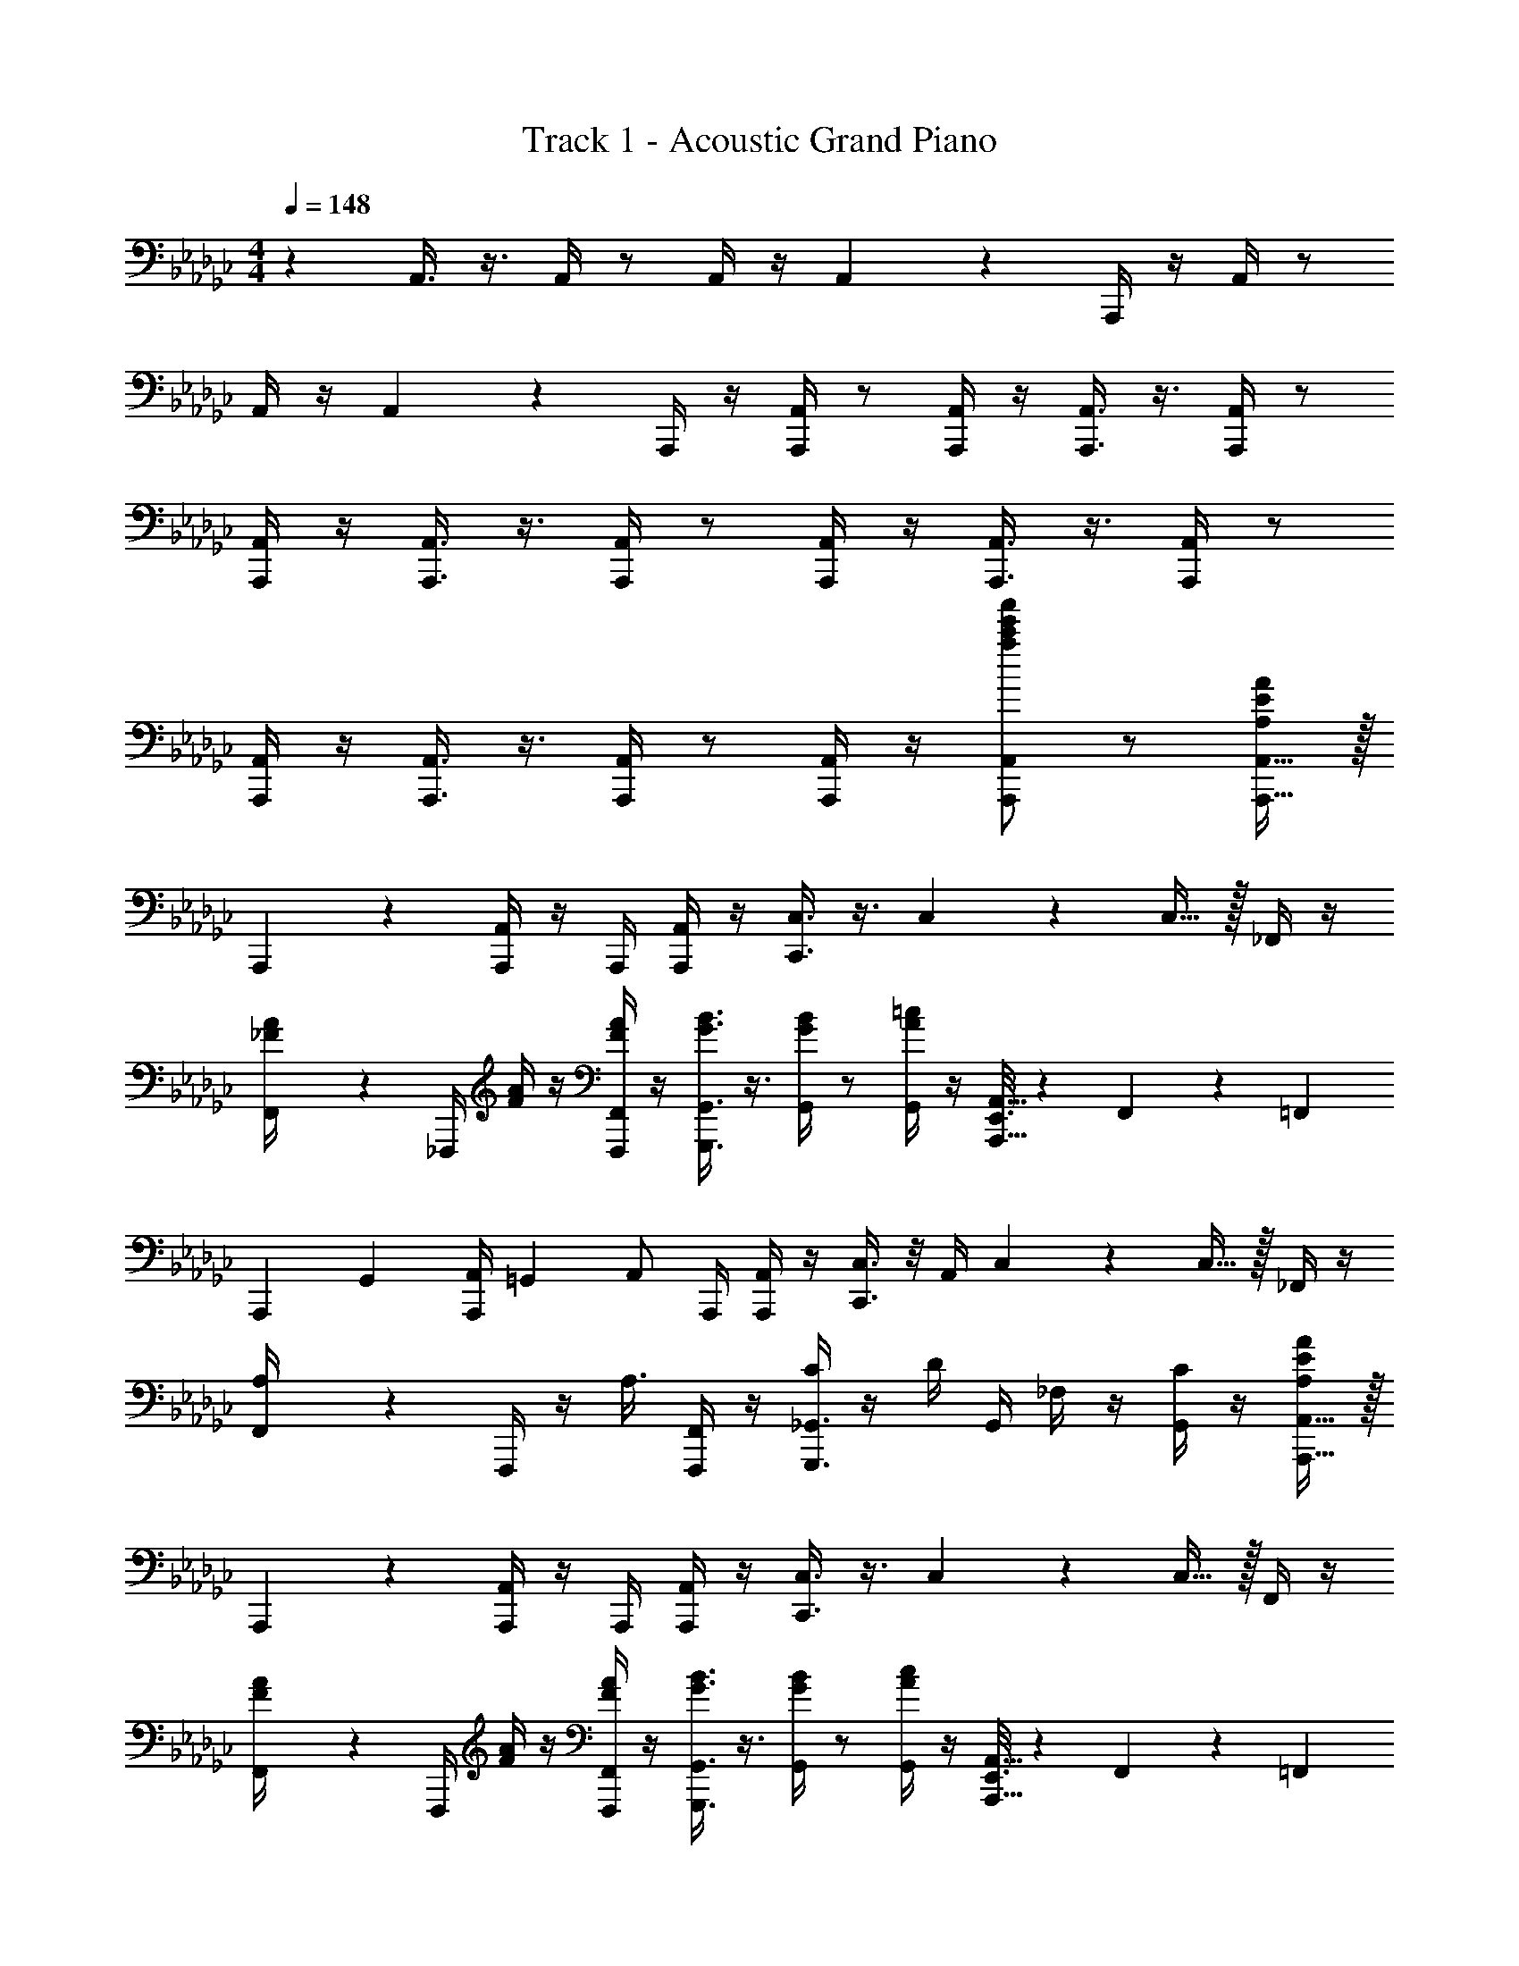 X: 1
T: Track 1 - Acoustic Grand Piano
Z: ABC Generated by Starbound Composer v0.8.7
L: 1/4
M: 4/4
Q: 1/4=148
K: Gb
z A,,3/8 z3/8 A,,/4 z/ A,,/4 z/4 A,,2/9 z/36 A,,,/4 z/4 A,,/4 z/ 
A,,/4 z/4 A,,2/9 z/36 A,,,/4 z/4 [A,,,/4A,,/4] z/ [A,,,/4A,,/4] z/4 [A,,,3/8A,,3/8] z3/8 [A,,,/4A,,/4] z/ 
[A,,,/4A,,/4] z/4 [A,,,3/8A,,3/8] z3/8 [A,,,/4A,,/4] z/ [A,,,/4A,,/4] z/4 [A,,,3/8A,,3/8] z3/8 [A,,,/4A,,/4] z/ 
[A,,,/4A,,/4] z/4 [A,,,3/8A,,3/8] z3/8 [A,,,/4A,,/4] z/ [A,,,/4A,,/4] z/4 [A,,,/A,,/a19/20c'19/20e'19/20a'19/20] z/ [A,,,15/32A,,15/32A,19/20E19/20A19/20] z/32 
A,,,2/9 z/36 [A,,,/4A,,/4] z/4 A,,,/4 [A,,,/4A,,/4] z/4 [C,,3/8C,3/8] z3/8 C,5/14 z11/28 C,15/32 z/32 _F,,/4 z/4 
[F,,2/9_F/4A/4] z/36 _F,,,/4 [F/4A/4] z/4 [F/4A/4F,,,/4F,,/4] z/4 [G3/8B3/8G,,,3/8G,,3/8] z3/8 [G/4B/4G,,/4] z/ [A/4=c/4G,,/4] z/4 [E,,3/16A,,,15/32A,,15/32] z/80 F,,17/90 z/90 [z/10=F,,11/60] 
[z/10A,,,2/9] [z3/20G,,13/70] [z/20A,,,/4A,,/4] =G,,/5 [z/4A,,/] A,,,/4 [A,,,/4A,,/4] z/4 [C,,3/8C,3/8] z/8 A,,/4 C,5/14 z11/28 C,15/32 z/32 _F,,/4 z/4 
[F,,2/9A,/4] z/36 F,,,/4 z/4 [z/4A,3/8] [F,,,/4F,,/4] z/4 [C/4G,,,3/8_G,,3/8] z/4 D/4 G,,/4 _F,/4 z/4 [C/4G,,/4] z/4 [A,,,15/32A,,15/32A,19/20E19/20A19/20] z/32 
A,,,2/9 z/36 [A,,,/4A,,/4] z/4 A,,,/4 [A,,,/4A,,/4] z/4 [C,,3/8C,3/8] z3/8 C,5/14 z11/28 C,15/32 z/32 F,,/4 z/4 
[F,,2/9F/4A/4] z/36 F,,,/4 [F/4A/4] z/4 [F/4A/4F,,,/4F,,/4] z/4 [G3/8B3/8G,,,3/8G,,3/8] z3/8 [G/4B/4G,,/4] z/ [A/4c/4G,,/4] z/4 [E,,3/16A,,,15/32A,,15/32] z/80 F,,17/90 z/90 [z/10=F,,11/60] 
[z/10A,,,2/9] [z3/20G,,13/70] [z/20A,,,/4A,,/4] =G,,/5 [z/4A,,/] A,,,/4 [A,,,/4A,,/4] z/4 [C,,3/8C,3/8] z3/8 C,5/14 z11/28 C,15/32 z/32 [_F,,/4F3/8] z/4 
F,,2/9 z/36 [F/4F,,,/4] z/ [F/4F,,,/4F,,/4] z/4 [G,,,3/8_G,,3/8G/] z3/8 G,,/4 G/ G,,/4 z/4 [E2/9A,,3/8] z/36 A/4 z/4 
[E/4A,,/4] A/4 z/4 [E2/9A,,/4] z/36 A/4 A,,3/8 z3/8 A,,/4 z/ A,,/4 z/4 F,,3/8 z3/8 
F,,/4 z/ F,,/4 z/4 G,,3/8 z3/8 G,,/4 z/ G,,/4 z/4 A,,3/8 z3/8 
A,,/4 z/ A,,/4 z/4 A,,3/8 z3/8 A,,/4 z/ A,,/4 z/4 F,,3/8 z3/8 
[a/4F,,/4] a'2/9 z/36 a'/4 F,,/4 a'/4 [a'/4G,,3/8] z/4 a'/4 G,,/4 z/ G,,/4 z/4 [A,2/9A2/9A,,3/8] z/36 E/4 A,2/9 z/36 
[E/4A,,/4] A,2/9 z/36 E/4 [A,2/9A,,/4] z/36 E/4 [A,2/9A,,3/8] z/36 E/4 A,2/9 z/36 [E/4A,,/4] A,2/9 z/36 E/4 [A,2/9A,,/4] z/36 E/4 [F,,3/8D/] z3/8 
F,,/4 z/ F,,/4 z/4 G,,3/8 z3/8 G,,/4 z/ G,,/4 z/4 [A,,3/8A/] z3/8 
A,,/4 z/ A,,/4 z/4 A,,3/8 z3/8 A,,/4 z/ A,,/4 z/4 [F,,3/8A/] z3/8 
F,,/4 z/ F,,/4 z/4 G,,/4 z/4 [G15/32g15/32G,,15/32G,15/32] z/32 [A15/32a15/32A,,15/32A,15/32] z/32 [B15/32b15/32B,,15/32B,15/32] z/32 [_c15/32c'15/32C,15/32C15/32] z/32 [B15/32b15/32B,,15/32B,15/32] z/32 
[A57/20a57/20A,,57/20A,57/20] z3/20 A,,3/8 z3/8 A,,/4 z/ 
A,,/4 z/4 [A,,3/8A/] z3/8 A,,/4 z/ A,,/4 z/4 A,,3/8 z3/8 A,,/4 z/ 
A,,/4 z/4 A,,3/8 z3/8 A,,/4 z/ A,,/4 z/4 [a3/8A,,3/8] z3/8 [e/4A,,/4] z/ 
[a/4A,,/4] z/4 [A,,3/8c19/20c'19/20] z3/8 A,,/4 [G/g/] A,,/4 z/4 [a3/8A,,3/8] z3/8 [e/4A,,/4] z/ 
[a/4A,,/4] z/4 [g3/8A,,3/8] z3/8 [e/4A,,/4] z/ [g/4A,,/4] z/4 [f/4D,,3/8] z/4 a2/9 z/36 [d/4D,,/4] a/4 z/4 
[g/4a/4D,,/4] z/4 [f/4c'/4E,,3/8] z/4 [d/4a/4] E,,/4 [e/4g/4] z/4 [c/4E,,/4] z/4 [A3/8a3/8A,,3/8] z3/8 [e/4A,,/4] z/ 
[a/4A,,/4] z/4 [g3/8A,,3/8] z3/8 [e/4A,,/4] z/ [g/4A,,/4] z/4 [f/4D,,3/8] z/4 A2/9 z/36 [d/4D,,/4] A/4 z/4 
[A/4g/4D,,/4] z/4 [c/4f/4E,,3/8] z/4 [A/4d/4] E,,/4 [E/4G/4e/4] z/4 [c/4E,,/4] z/4 [A,,3/8c19/10c'19/10] z3/8 A,,/4 z/ 
A,,/4 z/4 A,,3/8 z/8 [z/4c15/32c'15/32] A,,/4 [B15/32b15/32] z/32 [A,,/4G19/8g19/8] z/4 D,,3/8 z3/8 D,,/4 z/ 
D,,/4 z/4 E,,3/8 z/8 [z/4E15/32e15/32] E,,/4 [B15/32b15/32] z/32 [E,,/4A47/9a47/9] z/4 A,,3/8 z3/8 A,,/4 z/ 
A,,/4 z/4 A,,3/8 z3/8 A,,/4 z/ A,,/4 z/4 A,,3/8 z3/8 A,,/4 z/ 
A,,/4 z/4 [A,,3/8c15/32] z/8 [z/4d15/32] A,,/4 e/ A,,/4 z/4 [A,,3/8e19/20] z3/8 A,,/4 [z/a19/8] 
A,,/4 z/4 A,,3/8 z3/8 A,,/4 z/ [A,,/4b15/32] z/4 [D,,3/8c'15/32] z/8 [z/4b15/32] D,,/4 a/ 
D,,/4 z/4 [E,,3/8e19/10] z3/8 E,,/4 [z/G19/20] E,,/4 z/4 [A,,3/8A19/20] z3/8 A,,/4 [z/e93/28] 
A,,/4 z/4 A,,3/8 z3/8 A,,/4 z/ A,,/4 z/4 D,,3/8 z/8 [z/4d15/32] D,,/4 e15/32 z/32 
[D,,/4f15/32] z/4 [E,,3/8d19/20] z3/8 E,,/4 [z/G19/20] E,,/4 z/4 [C,3/8A19/10e19/10a19/10] z3/8 C,/4 z/ 
C,/4 z/4 C,3/8 z/8 [z/4c15/32g15/32c'15/32] C,/4 [B15/32g15/32b15/32] z/32 [C,/4G19/8c19/8d19/8g19/8] z/4 D,3/8 z3/8 D,/4 z/ 
D,/4 z/4 D,3/8 z/8 [z/4E15/32B15/32e15/32] D,/4 [B15/32g15/32b15/32] z/32 [D,/4A77/18e77/18a77/18] z/4 A,,3/8 z3/8 A,,/4 z/ 
A,,/4 z/4 A,,3/8 z3/8 A,,/4 z/ A,,/4 z/4 [A3/8A,,/] z3/8 e/4 [a/A,,/] z/ 
[c/c'/C,/] z/ [G/g/G,,/] z/ [A2/9e2/9a2/9A,,3/8] z/36 a/4 =G/14 z/84 [z/6A37/96] A,,/4 a15/32 z/32 [g/4A,,/4] z/4 
[a3/8A,,3/8] z3/8 [e/4A,,/4] z/ A,,/4 z/4 [A2/9e2/9a2/9A,,3/8] z/36 c/4 [A2/9a2/9] z/36 [c'/4A,,/4] a15/32 z/32 [g/4A,,/4] z/4 
[a/4A,,3/8] z/4 g/4 A,,/4 a/ A,,/4 z/4 [A2/9e2/9a2/9A,,3/8] z/36 a/4 G/14 z/84 [z/6A37/96] A,,/4 a15/32 z/32 [g/4A,,/4] z/4 
[a3/8A,,3/8] z3/8 [e/4A,,/4] z/ A,,/4 z/4 [A2/9e2/9a2/9A,,3/8] z/36 c/4 [A2/9a2/9] z/36 [c'/4A,,/4] a15/32 z/32 [g/4A,,/4] z/4 
[a/4A,,3/8] z/4 [z/4c'15/32] A,,/4 a/4 z/4 [g/4A,,/4] z/4 [A2/9e2/9a2/9C,3/8] z/36 a/4 G/14 z/84 [z/6A37/96] C,/4 a15/32 z/32 [g/4C,/4] z/4 
[a3/8C,3/8] z3/8 [e/4C,/4] z/ C,/4 z/4 [c'/4D,3/8] z/4 d'/4 D,/4 =d'/14 z/84 e'/6 z/4 [g/4D,/4] z/4 
[a/4D,3/8] z/4 [z/4g15/32] D,/4 a/ D,/4 z/4 [A2/9e2/9a2/9A,,3/8] z/36 a/4 G/14 z/84 [z/6A37/96] A,,/4 a15/32 z/32 [g/4A,,/4] z/4 
[a3/8A,,3/8] z3/8 [e/4A,,/4] z/ A,,/4 z/4 [A2/9e2/9a2/9A,,3/8] z/36 c/4 [A2/9a2/9] z/36 [c'/4A,,/4] a15/32 z/32 [g/4A,,/4] z/4 
[a/4A,,3/8] z/4 [z/4c'15/32] A,,/4 a/4 z/4 [g/4A,,/4] z/4 [A,,3/8a15/32] z/8 [z/4A19/20] A,,/4 z/ [a/4A,,/4] z/4 
[g3/8A,,3/8] z3/8 [e/4A,,/4] z/ [g/4A,,/4] z/4 [f3/8D,,3/8] z3/8 [d/4D,,/4] z/ [g/4D,,/4] z/4 
[f/4E,,3/8] z/4 d/4 E,,/4 e/4 z/4 [c/4E,,/4] z/4 [a3/8A,,3/8] z3/8 [e/4A,,/4] z/ [a/4A,,/4] z/4 
[g3/8A,,3/8] z3/8 [e/4A,,/4] z/ [g/4A,,/4] z/4 [f3/8D,,3/8] z3/8 [d/4D,,/4] z/ [g/4D,,/4] z/4 
[f/4E,,3/8] z/4 d/4 E,,/4 e/4 z/4 [c/4E,,/4] z/4 [a3/8A,,3/8] z3/8 [e/4A,,/4] z/ [a/4A,,/4] z/4 
[g3/8A,,3/8] z3/8 [e/4A,,/4] z/ [g/4A,,/4] z/4 [f3/8D,,3/8] z3/8 [d/4D,,/4] z/ [g/4D,,/4] z/4 
[f/4E,,3/8] z/4 d/4 E,,/4 e/4 z/4 [c/4E,,/4] z/4 [a3/8A,,3/8] z3/8 [e/4A,,/4] z/ [a/4A,,/4] z/4 
[g3/8A,,3/8] z3/8 [e/4A,,/4] z/ [g/4A,,/4] z/4 [f3/8D,,3/8] z3/8 [d/4D,,/4] z/ [g/4D,,/4] z/4 
[f/4E,,3/8] z/4 d/4 E,,/4 e/4 z/4 [c/4E,,/4] z/4 [A,,3/8a19/20a'19/20] z3/8 A,,/4 [z/A19/4a19/4] A,,/4 z/4 
A,,3/8 z3/8 A,,/4 z/ A,,/4 z/4 A,,3/8 z3/8 [A,,,/4A,,/4] z/ [A,,,/4A,,/4] z/4 
[A,,,3/8A,,3/8A/] z3/8 [A,,,/4A,,/4] z/ [A,,,/4A,,/4] z/4 [A,/4A,,,3/8A,,3/8] z/4 [z/4A,3/4] [A,,,/4A,,/4] z/ [A,,,/4A,,/4] z/4 
[A,2/9A,,,3/8A,,3/8] z/36 A,17/36 z/36 [A,/4A,,,/4A,,/4] A,/ [A,,,/4A,,/4] z/4 [a3/8A,,,3/8A,,3/8] z3/8 [e/4A,,,/4A,,/4] z/ [A15/32a15/32A,,15/32] z/32 
[c19/20c'19/20C,19/20] z/20 [_G/g/G,,/] z/ [A19/5a19/5A,,,19/5A,,19/5] 
